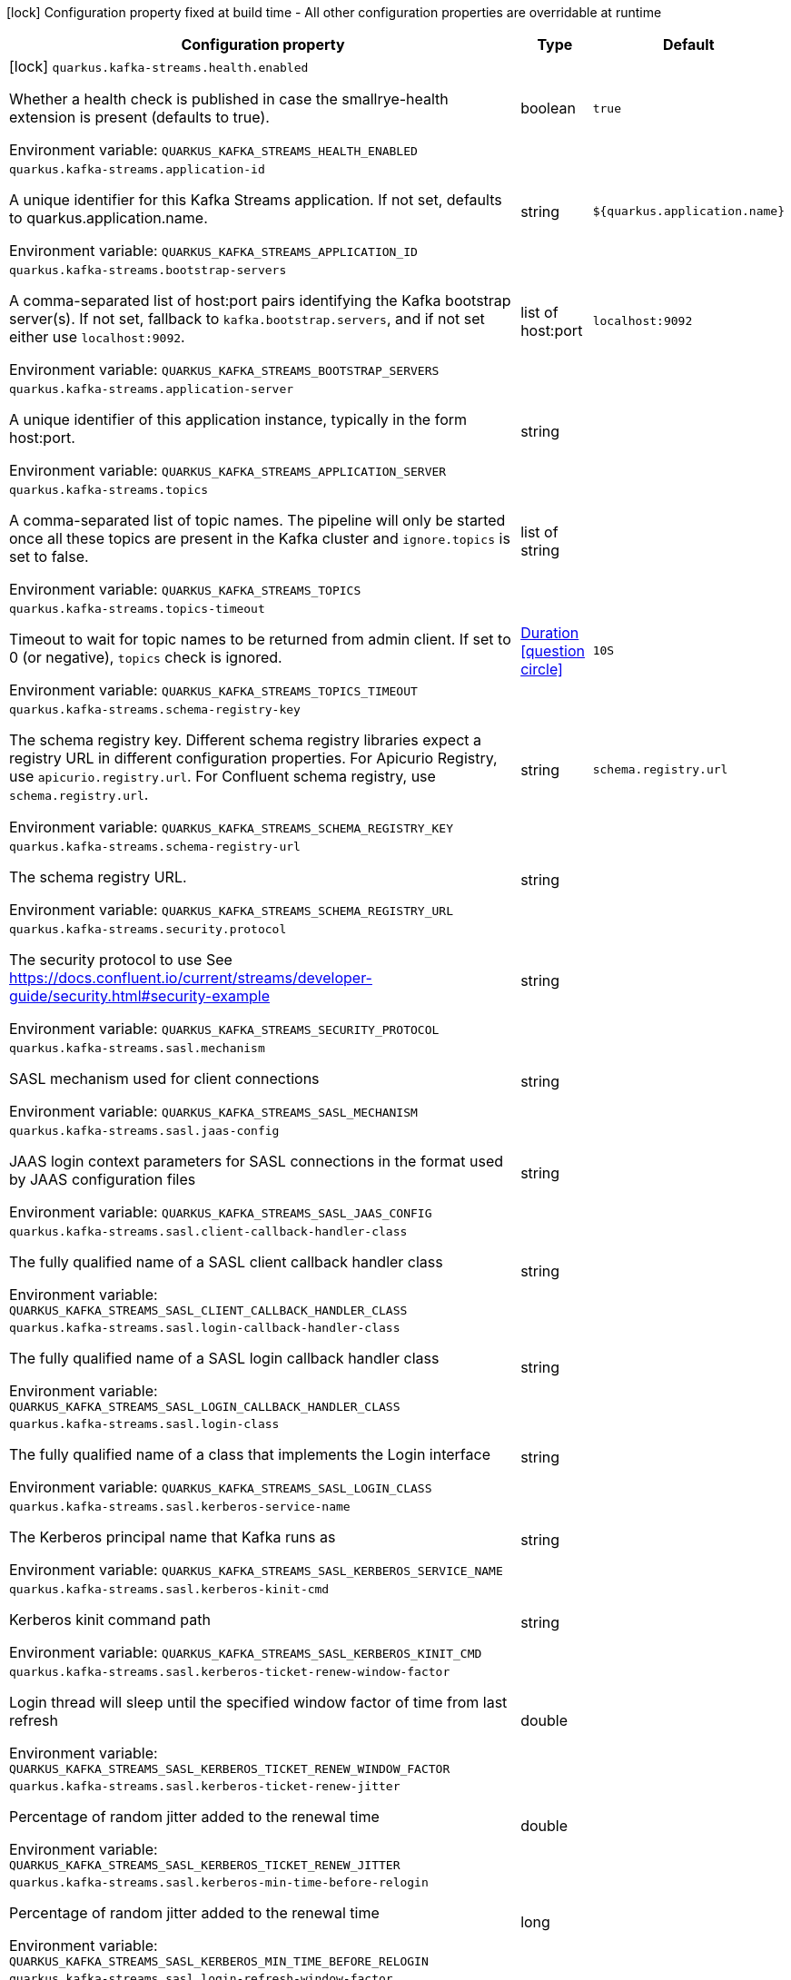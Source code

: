 :summaryTableId: quarkus-kafka-streams_quarkus-kafka-streams
[.configuration-legend]
icon:lock[title=Fixed at build time] Configuration property fixed at build time - All other configuration properties are overridable at runtime
[.configuration-reference.searchable, cols="80,.^10,.^10"]
|===

h|[.header-title]##Configuration property##
h|Type
h|Default

a|icon:lock[title=Fixed at build time] [[quarkus-kafka-streams_quarkus-kafka-streams-health-enabled]] [.property-path]##`quarkus.kafka-streams.health.enabled`##

[.description]
--
Whether a health check is published in case the smallrye-health extension is present (defaults to true).


ifdef::add-copy-button-to-env-var[]
Environment variable: env_var_with_copy_button:+++QUARKUS_KAFKA_STREAMS_HEALTH_ENABLED+++[]
endif::add-copy-button-to-env-var[]
ifndef::add-copy-button-to-env-var[]
Environment variable: `+++QUARKUS_KAFKA_STREAMS_HEALTH_ENABLED+++`
endif::add-copy-button-to-env-var[]
--
|boolean
|`true`

a| [[quarkus-kafka-streams_quarkus-kafka-streams-application-id]] [.property-path]##`quarkus.kafka-streams.application-id`##

[.description]
--
A unique identifier for this Kafka Streams application. If not set, defaults to quarkus.application.name.


ifdef::add-copy-button-to-env-var[]
Environment variable: env_var_with_copy_button:+++QUARKUS_KAFKA_STREAMS_APPLICATION_ID+++[]
endif::add-copy-button-to-env-var[]
ifndef::add-copy-button-to-env-var[]
Environment variable: `+++QUARKUS_KAFKA_STREAMS_APPLICATION_ID+++`
endif::add-copy-button-to-env-var[]
--
|string
|`${quarkus.application.name}`

a| [[quarkus-kafka-streams_quarkus-kafka-streams-bootstrap-servers]] [.property-path]##`quarkus.kafka-streams.bootstrap-servers`##

[.description]
--
A comma-separated list of host:port pairs identifying the Kafka bootstrap server(s). If not set, fallback to `kafka.bootstrap.servers`, and if not set either use `localhost:9092`.


ifdef::add-copy-button-to-env-var[]
Environment variable: env_var_with_copy_button:+++QUARKUS_KAFKA_STREAMS_BOOTSTRAP_SERVERS+++[]
endif::add-copy-button-to-env-var[]
ifndef::add-copy-button-to-env-var[]
Environment variable: `+++QUARKUS_KAFKA_STREAMS_BOOTSTRAP_SERVERS+++`
endif::add-copy-button-to-env-var[]
--
|list of host:port
|`localhost:9092`

a| [[quarkus-kafka-streams_quarkus-kafka-streams-application-server]] [.property-path]##`quarkus.kafka-streams.application-server`##

[.description]
--
A unique identifier of this application instance, typically in the form host:port.


ifdef::add-copy-button-to-env-var[]
Environment variable: env_var_with_copy_button:+++QUARKUS_KAFKA_STREAMS_APPLICATION_SERVER+++[]
endif::add-copy-button-to-env-var[]
ifndef::add-copy-button-to-env-var[]
Environment variable: `+++QUARKUS_KAFKA_STREAMS_APPLICATION_SERVER+++`
endif::add-copy-button-to-env-var[]
--
|string
|

a| [[quarkus-kafka-streams_quarkus-kafka-streams-topics]] [.property-path]##`quarkus.kafka-streams.topics`##

[.description]
--
A comma-separated list of topic names. The pipeline will only be started once all these topics are present in the Kafka cluster and `ignore.topics` is set to false.


ifdef::add-copy-button-to-env-var[]
Environment variable: env_var_with_copy_button:+++QUARKUS_KAFKA_STREAMS_TOPICS+++[]
endif::add-copy-button-to-env-var[]
ifndef::add-copy-button-to-env-var[]
Environment variable: `+++QUARKUS_KAFKA_STREAMS_TOPICS+++`
endif::add-copy-button-to-env-var[]
--
|list of string
|

a| [[quarkus-kafka-streams_quarkus-kafka-streams-topics-timeout]] [.property-path]##`quarkus.kafka-streams.topics-timeout`##

[.description]
--
Timeout to wait for topic names to be returned from admin client. If set to 0 (or negative), `topics` check is ignored.


ifdef::add-copy-button-to-env-var[]
Environment variable: env_var_with_copy_button:+++QUARKUS_KAFKA_STREAMS_TOPICS_TIMEOUT+++[]
endif::add-copy-button-to-env-var[]
ifndef::add-copy-button-to-env-var[]
Environment variable: `+++QUARKUS_KAFKA_STREAMS_TOPICS_TIMEOUT+++`
endif::add-copy-button-to-env-var[]
--
|link:https://docs.oracle.com/en/java/javase/17/docs/api/java/time/Duration.html[Duration] link:#duration-note-anchor-{summaryTableId}[icon:question-circle[title=More information about the Duration format]]
|`10S`

a| [[quarkus-kafka-streams_quarkus-kafka-streams-schema-registry-key]] [.property-path]##`quarkus.kafka-streams.schema-registry-key`##

[.description]
--
The schema registry key. Different schema registry libraries expect a registry URL in different configuration properties. For Apicurio Registry, use `apicurio.registry.url`. For Confluent schema registry, use `schema.registry.url`.


ifdef::add-copy-button-to-env-var[]
Environment variable: env_var_with_copy_button:+++QUARKUS_KAFKA_STREAMS_SCHEMA_REGISTRY_KEY+++[]
endif::add-copy-button-to-env-var[]
ifndef::add-copy-button-to-env-var[]
Environment variable: `+++QUARKUS_KAFKA_STREAMS_SCHEMA_REGISTRY_KEY+++`
endif::add-copy-button-to-env-var[]
--
|string
|`schema.registry.url`

a| [[quarkus-kafka-streams_quarkus-kafka-streams-schema-registry-url]] [.property-path]##`quarkus.kafka-streams.schema-registry-url`##

[.description]
--
The schema registry URL.


ifdef::add-copy-button-to-env-var[]
Environment variable: env_var_with_copy_button:+++QUARKUS_KAFKA_STREAMS_SCHEMA_REGISTRY_URL+++[]
endif::add-copy-button-to-env-var[]
ifndef::add-copy-button-to-env-var[]
Environment variable: `+++QUARKUS_KAFKA_STREAMS_SCHEMA_REGISTRY_URL+++`
endif::add-copy-button-to-env-var[]
--
|string
|

a| [[quarkus-kafka-streams_quarkus-kafka-streams-security-protocol]] [.property-path]##`quarkus.kafka-streams.security.protocol`##

[.description]
--
The security protocol to use See https://docs.confluent.io/current/streams/developer-guide/security.html++#++security-example


ifdef::add-copy-button-to-env-var[]
Environment variable: env_var_with_copy_button:+++QUARKUS_KAFKA_STREAMS_SECURITY_PROTOCOL+++[]
endif::add-copy-button-to-env-var[]
ifndef::add-copy-button-to-env-var[]
Environment variable: `+++QUARKUS_KAFKA_STREAMS_SECURITY_PROTOCOL+++`
endif::add-copy-button-to-env-var[]
--
|string
|

a| [[quarkus-kafka-streams_quarkus-kafka-streams-sasl-mechanism]] [.property-path]##`quarkus.kafka-streams.sasl.mechanism`##

[.description]
--
SASL mechanism used for client connections


ifdef::add-copy-button-to-env-var[]
Environment variable: env_var_with_copy_button:+++QUARKUS_KAFKA_STREAMS_SASL_MECHANISM+++[]
endif::add-copy-button-to-env-var[]
ifndef::add-copy-button-to-env-var[]
Environment variable: `+++QUARKUS_KAFKA_STREAMS_SASL_MECHANISM+++`
endif::add-copy-button-to-env-var[]
--
|string
|

a| [[quarkus-kafka-streams_quarkus-kafka-streams-sasl-jaas-config]] [.property-path]##`quarkus.kafka-streams.sasl.jaas-config`##

[.description]
--
JAAS login context parameters for SASL connections in the format used by JAAS configuration files


ifdef::add-copy-button-to-env-var[]
Environment variable: env_var_with_copy_button:+++QUARKUS_KAFKA_STREAMS_SASL_JAAS_CONFIG+++[]
endif::add-copy-button-to-env-var[]
ifndef::add-copy-button-to-env-var[]
Environment variable: `+++QUARKUS_KAFKA_STREAMS_SASL_JAAS_CONFIG+++`
endif::add-copy-button-to-env-var[]
--
|string
|

a| [[quarkus-kafka-streams_quarkus-kafka-streams-sasl-client-callback-handler-class]] [.property-path]##`quarkus.kafka-streams.sasl.client-callback-handler-class`##

[.description]
--
The fully qualified name of a SASL client callback handler class


ifdef::add-copy-button-to-env-var[]
Environment variable: env_var_with_copy_button:+++QUARKUS_KAFKA_STREAMS_SASL_CLIENT_CALLBACK_HANDLER_CLASS+++[]
endif::add-copy-button-to-env-var[]
ifndef::add-copy-button-to-env-var[]
Environment variable: `+++QUARKUS_KAFKA_STREAMS_SASL_CLIENT_CALLBACK_HANDLER_CLASS+++`
endif::add-copy-button-to-env-var[]
--
|string
|

a| [[quarkus-kafka-streams_quarkus-kafka-streams-sasl-login-callback-handler-class]] [.property-path]##`quarkus.kafka-streams.sasl.login-callback-handler-class`##

[.description]
--
The fully qualified name of a SASL login callback handler class


ifdef::add-copy-button-to-env-var[]
Environment variable: env_var_with_copy_button:+++QUARKUS_KAFKA_STREAMS_SASL_LOGIN_CALLBACK_HANDLER_CLASS+++[]
endif::add-copy-button-to-env-var[]
ifndef::add-copy-button-to-env-var[]
Environment variable: `+++QUARKUS_KAFKA_STREAMS_SASL_LOGIN_CALLBACK_HANDLER_CLASS+++`
endif::add-copy-button-to-env-var[]
--
|string
|

a| [[quarkus-kafka-streams_quarkus-kafka-streams-sasl-login-class]] [.property-path]##`quarkus.kafka-streams.sasl.login-class`##

[.description]
--
The fully qualified name of a class that implements the Login interface


ifdef::add-copy-button-to-env-var[]
Environment variable: env_var_with_copy_button:+++QUARKUS_KAFKA_STREAMS_SASL_LOGIN_CLASS+++[]
endif::add-copy-button-to-env-var[]
ifndef::add-copy-button-to-env-var[]
Environment variable: `+++QUARKUS_KAFKA_STREAMS_SASL_LOGIN_CLASS+++`
endif::add-copy-button-to-env-var[]
--
|string
|

a| [[quarkus-kafka-streams_quarkus-kafka-streams-sasl-kerberos-service-name]] [.property-path]##`quarkus.kafka-streams.sasl.kerberos-service-name`##

[.description]
--
The Kerberos principal name that Kafka runs as


ifdef::add-copy-button-to-env-var[]
Environment variable: env_var_with_copy_button:+++QUARKUS_KAFKA_STREAMS_SASL_KERBEROS_SERVICE_NAME+++[]
endif::add-copy-button-to-env-var[]
ifndef::add-copy-button-to-env-var[]
Environment variable: `+++QUARKUS_KAFKA_STREAMS_SASL_KERBEROS_SERVICE_NAME+++`
endif::add-copy-button-to-env-var[]
--
|string
|

a| [[quarkus-kafka-streams_quarkus-kafka-streams-sasl-kerberos-kinit-cmd]] [.property-path]##`quarkus.kafka-streams.sasl.kerberos-kinit-cmd`##

[.description]
--
Kerberos kinit command path


ifdef::add-copy-button-to-env-var[]
Environment variable: env_var_with_copy_button:+++QUARKUS_KAFKA_STREAMS_SASL_KERBEROS_KINIT_CMD+++[]
endif::add-copy-button-to-env-var[]
ifndef::add-copy-button-to-env-var[]
Environment variable: `+++QUARKUS_KAFKA_STREAMS_SASL_KERBEROS_KINIT_CMD+++`
endif::add-copy-button-to-env-var[]
--
|string
|

a| [[quarkus-kafka-streams_quarkus-kafka-streams-sasl-kerberos-ticket-renew-window-factor]] [.property-path]##`quarkus.kafka-streams.sasl.kerberos-ticket-renew-window-factor`##

[.description]
--
Login thread will sleep until the specified window factor of time from last refresh


ifdef::add-copy-button-to-env-var[]
Environment variable: env_var_with_copy_button:+++QUARKUS_KAFKA_STREAMS_SASL_KERBEROS_TICKET_RENEW_WINDOW_FACTOR+++[]
endif::add-copy-button-to-env-var[]
ifndef::add-copy-button-to-env-var[]
Environment variable: `+++QUARKUS_KAFKA_STREAMS_SASL_KERBEROS_TICKET_RENEW_WINDOW_FACTOR+++`
endif::add-copy-button-to-env-var[]
--
|double
|

a| [[quarkus-kafka-streams_quarkus-kafka-streams-sasl-kerberos-ticket-renew-jitter]] [.property-path]##`quarkus.kafka-streams.sasl.kerberos-ticket-renew-jitter`##

[.description]
--
Percentage of random jitter added to the renewal time


ifdef::add-copy-button-to-env-var[]
Environment variable: env_var_with_copy_button:+++QUARKUS_KAFKA_STREAMS_SASL_KERBEROS_TICKET_RENEW_JITTER+++[]
endif::add-copy-button-to-env-var[]
ifndef::add-copy-button-to-env-var[]
Environment variable: `+++QUARKUS_KAFKA_STREAMS_SASL_KERBEROS_TICKET_RENEW_JITTER+++`
endif::add-copy-button-to-env-var[]
--
|double
|

a| [[quarkus-kafka-streams_quarkus-kafka-streams-sasl-kerberos-min-time-before-relogin]] [.property-path]##`quarkus.kafka-streams.sasl.kerberos-min-time-before-relogin`##

[.description]
--
Percentage of random jitter added to the renewal time


ifdef::add-copy-button-to-env-var[]
Environment variable: env_var_with_copy_button:+++QUARKUS_KAFKA_STREAMS_SASL_KERBEROS_MIN_TIME_BEFORE_RELOGIN+++[]
endif::add-copy-button-to-env-var[]
ifndef::add-copy-button-to-env-var[]
Environment variable: `+++QUARKUS_KAFKA_STREAMS_SASL_KERBEROS_MIN_TIME_BEFORE_RELOGIN+++`
endif::add-copy-button-to-env-var[]
--
|long
|

a| [[quarkus-kafka-streams_quarkus-kafka-streams-sasl-login-refresh-window-factor]] [.property-path]##`quarkus.kafka-streams.sasl.login-refresh-window-factor`##

[.description]
--
Login refresh thread will sleep until the specified window factor relative to the credential's lifetime has been reached-


ifdef::add-copy-button-to-env-var[]
Environment variable: env_var_with_copy_button:+++QUARKUS_KAFKA_STREAMS_SASL_LOGIN_REFRESH_WINDOW_FACTOR+++[]
endif::add-copy-button-to-env-var[]
ifndef::add-copy-button-to-env-var[]
Environment variable: `+++QUARKUS_KAFKA_STREAMS_SASL_LOGIN_REFRESH_WINDOW_FACTOR+++`
endif::add-copy-button-to-env-var[]
--
|double
|

a| [[quarkus-kafka-streams_quarkus-kafka-streams-sasl-login-refresh-window-jitter]] [.property-path]##`quarkus.kafka-streams.sasl.login-refresh-window-jitter`##

[.description]
--
The maximum amount of random jitter relative to the credential's lifetime


ifdef::add-copy-button-to-env-var[]
Environment variable: env_var_with_copy_button:+++QUARKUS_KAFKA_STREAMS_SASL_LOGIN_REFRESH_WINDOW_JITTER+++[]
endif::add-copy-button-to-env-var[]
ifndef::add-copy-button-to-env-var[]
Environment variable: `+++QUARKUS_KAFKA_STREAMS_SASL_LOGIN_REFRESH_WINDOW_JITTER+++`
endif::add-copy-button-to-env-var[]
--
|double
|

a| [[quarkus-kafka-streams_quarkus-kafka-streams-sasl-login-refresh-min-period]] [.property-path]##`quarkus.kafka-streams.sasl.login-refresh-min-period`##

[.description]
--
The desired minimum duration for the login refresh thread to wait before refreshing a credential


ifdef::add-copy-button-to-env-var[]
Environment variable: env_var_with_copy_button:+++QUARKUS_KAFKA_STREAMS_SASL_LOGIN_REFRESH_MIN_PERIOD+++[]
endif::add-copy-button-to-env-var[]
ifndef::add-copy-button-to-env-var[]
Environment variable: `+++QUARKUS_KAFKA_STREAMS_SASL_LOGIN_REFRESH_MIN_PERIOD+++`
endif::add-copy-button-to-env-var[]
--
|link:https://docs.oracle.com/en/java/javase/17/docs/api/java/time/Duration.html[Duration] link:#duration-note-anchor-{summaryTableId}[icon:question-circle[title=More information about the Duration format]]
|

a| [[quarkus-kafka-streams_quarkus-kafka-streams-sasl-login-refresh-buffer]] [.property-path]##`quarkus.kafka-streams.sasl.login-refresh-buffer`##

[.description]
--
The amount of buffer duration before credential expiration to maintain when refreshing a credential


ifdef::add-copy-button-to-env-var[]
Environment variable: env_var_with_copy_button:+++QUARKUS_KAFKA_STREAMS_SASL_LOGIN_REFRESH_BUFFER+++[]
endif::add-copy-button-to-env-var[]
ifndef::add-copy-button-to-env-var[]
Environment variable: `+++QUARKUS_KAFKA_STREAMS_SASL_LOGIN_REFRESH_BUFFER+++`
endif::add-copy-button-to-env-var[]
--
|link:https://docs.oracle.com/en/java/javase/17/docs/api/java/time/Duration.html[Duration] link:#duration-note-anchor-{summaryTableId}[icon:question-circle[title=More information about the Duration format]]
|

a| [[quarkus-kafka-streams_quarkus-kafka-streams-ssl-protocol]] [.property-path]##`quarkus.kafka-streams.ssl.protocol`##

[.description]
--
The SSL protocol used to generate the SSLContext


ifdef::add-copy-button-to-env-var[]
Environment variable: env_var_with_copy_button:+++QUARKUS_KAFKA_STREAMS_SSL_PROTOCOL+++[]
endif::add-copy-button-to-env-var[]
ifndef::add-copy-button-to-env-var[]
Environment variable: `+++QUARKUS_KAFKA_STREAMS_SSL_PROTOCOL+++`
endif::add-copy-button-to-env-var[]
--
|string
|

a| [[quarkus-kafka-streams_quarkus-kafka-streams-ssl-provider]] [.property-path]##`quarkus.kafka-streams.ssl.provider`##

[.description]
--
The name of the security provider used for SSL connections


ifdef::add-copy-button-to-env-var[]
Environment variable: env_var_with_copy_button:+++QUARKUS_KAFKA_STREAMS_SSL_PROVIDER+++[]
endif::add-copy-button-to-env-var[]
ifndef::add-copy-button-to-env-var[]
Environment variable: `+++QUARKUS_KAFKA_STREAMS_SSL_PROVIDER+++`
endif::add-copy-button-to-env-var[]
--
|string
|

a| [[quarkus-kafka-streams_quarkus-kafka-streams-ssl-cipher-suites]] [.property-path]##`quarkus.kafka-streams.ssl.cipher-suites`##

[.description]
--
A list of cipher suites


ifdef::add-copy-button-to-env-var[]
Environment variable: env_var_with_copy_button:+++QUARKUS_KAFKA_STREAMS_SSL_CIPHER_SUITES+++[]
endif::add-copy-button-to-env-var[]
ifndef::add-copy-button-to-env-var[]
Environment variable: `+++QUARKUS_KAFKA_STREAMS_SSL_CIPHER_SUITES+++`
endif::add-copy-button-to-env-var[]
--
|string
|

a| [[quarkus-kafka-streams_quarkus-kafka-streams-ssl-enabled-protocols]] [.property-path]##`quarkus.kafka-streams.ssl.enabled-protocols`##

[.description]
--
The list of protocols enabled for SSL connections


ifdef::add-copy-button-to-env-var[]
Environment variable: env_var_with_copy_button:+++QUARKUS_KAFKA_STREAMS_SSL_ENABLED_PROTOCOLS+++[]
endif::add-copy-button-to-env-var[]
ifndef::add-copy-button-to-env-var[]
Environment variable: `+++QUARKUS_KAFKA_STREAMS_SSL_ENABLED_PROTOCOLS+++`
endif::add-copy-button-to-env-var[]
--
|string
|

a| [[quarkus-kafka-streams_quarkus-kafka-streams-ssl-truststore-type]] [.property-path]##`quarkus.kafka-streams.ssl.truststore.type`##

[.description]
--
Trust store type


ifdef::add-copy-button-to-env-var[]
Environment variable: env_var_with_copy_button:+++QUARKUS_KAFKA_STREAMS_SSL_TRUSTSTORE_TYPE+++[]
endif::add-copy-button-to-env-var[]
ifndef::add-copy-button-to-env-var[]
Environment variable: `+++QUARKUS_KAFKA_STREAMS_SSL_TRUSTSTORE_TYPE+++`
endif::add-copy-button-to-env-var[]
--
|string
|

a| [[quarkus-kafka-streams_quarkus-kafka-streams-ssl-truststore-location]] [.property-path]##`quarkus.kafka-streams.ssl.truststore.location`##

[.description]
--
Trust store location


ifdef::add-copy-button-to-env-var[]
Environment variable: env_var_with_copy_button:+++QUARKUS_KAFKA_STREAMS_SSL_TRUSTSTORE_LOCATION+++[]
endif::add-copy-button-to-env-var[]
ifndef::add-copy-button-to-env-var[]
Environment variable: `+++QUARKUS_KAFKA_STREAMS_SSL_TRUSTSTORE_LOCATION+++`
endif::add-copy-button-to-env-var[]
--
|string
|

a| [[quarkus-kafka-streams_quarkus-kafka-streams-ssl-truststore-password]] [.property-path]##`quarkus.kafka-streams.ssl.truststore.password`##

[.description]
--
Trust store password


ifdef::add-copy-button-to-env-var[]
Environment variable: env_var_with_copy_button:+++QUARKUS_KAFKA_STREAMS_SSL_TRUSTSTORE_PASSWORD+++[]
endif::add-copy-button-to-env-var[]
ifndef::add-copy-button-to-env-var[]
Environment variable: `+++QUARKUS_KAFKA_STREAMS_SSL_TRUSTSTORE_PASSWORD+++`
endif::add-copy-button-to-env-var[]
--
|string
|

a| [[quarkus-kafka-streams_quarkus-kafka-streams-ssl-truststore-certificates]] [.property-path]##`quarkus.kafka-streams.ssl.truststore.certificates`##

[.description]
--
Trust store certificates


ifdef::add-copy-button-to-env-var[]
Environment variable: env_var_with_copy_button:+++QUARKUS_KAFKA_STREAMS_SSL_TRUSTSTORE_CERTIFICATES+++[]
endif::add-copy-button-to-env-var[]
ifndef::add-copy-button-to-env-var[]
Environment variable: `+++QUARKUS_KAFKA_STREAMS_SSL_TRUSTSTORE_CERTIFICATES+++`
endif::add-copy-button-to-env-var[]
--
|string
|

a| [[quarkus-kafka-streams_quarkus-kafka-streams-ssl-keystore-type]] [.property-path]##`quarkus.kafka-streams.ssl.keystore.type`##

[.description]
--
Key store type


ifdef::add-copy-button-to-env-var[]
Environment variable: env_var_with_copy_button:+++QUARKUS_KAFKA_STREAMS_SSL_KEYSTORE_TYPE+++[]
endif::add-copy-button-to-env-var[]
ifndef::add-copy-button-to-env-var[]
Environment variable: `+++QUARKUS_KAFKA_STREAMS_SSL_KEYSTORE_TYPE+++`
endif::add-copy-button-to-env-var[]
--
|string
|

a| [[quarkus-kafka-streams_quarkus-kafka-streams-ssl-keystore-location]] [.property-path]##`quarkus.kafka-streams.ssl.keystore.location`##

[.description]
--
Key store location


ifdef::add-copy-button-to-env-var[]
Environment variable: env_var_with_copy_button:+++QUARKUS_KAFKA_STREAMS_SSL_KEYSTORE_LOCATION+++[]
endif::add-copy-button-to-env-var[]
ifndef::add-copy-button-to-env-var[]
Environment variable: `+++QUARKUS_KAFKA_STREAMS_SSL_KEYSTORE_LOCATION+++`
endif::add-copy-button-to-env-var[]
--
|string
|

a| [[quarkus-kafka-streams_quarkus-kafka-streams-ssl-keystore-password]] [.property-path]##`quarkus.kafka-streams.ssl.keystore.password`##

[.description]
--
Key store password


ifdef::add-copy-button-to-env-var[]
Environment variable: env_var_with_copy_button:+++QUARKUS_KAFKA_STREAMS_SSL_KEYSTORE_PASSWORD+++[]
endif::add-copy-button-to-env-var[]
ifndef::add-copy-button-to-env-var[]
Environment variable: `+++QUARKUS_KAFKA_STREAMS_SSL_KEYSTORE_PASSWORD+++`
endif::add-copy-button-to-env-var[]
--
|string
|

a| [[quarkus-kafka-streams_quarkus-kafka-streams-ssl-keystore-key]] [.property-path]##`quarkus.kafka-streams.ssl.keystore.key`##

[.description]
--
Key store private key


ifdef::add-copy-button-to-env-var[]
Environment variable: env_var_with_copy_button:+++QUARKUS_KAFKA_STREAMS_SSL_KEYSTORE_KEY+++[]
endif::add-copy-button-to-env-var[]
ifndef::add-copy-button-to-env-var[]
Environment variable: `+++QUARKUS_KAFKA_STREAMS_SSL_KEYSTORE_KEY+++`
endif::add-copy-button-to-env-var[]
--
|string
|

a| [[quarkus-kafka-streams_quarkus-kafka-streams-ssl-keystore-certificate-chain]] [.property-path]##`quarkus.kafka-streams.ssl.keystore.certificate-chain`##

[.description]
--
Key store certificate chain


ifdef::add-copy-button-to-env-var[]
Environment variable: env_var_with_copy_button:+++QUARKUS_KAFKA_STREAMS_SSL_KEYSTORE_CERTIFICATE_CHAIN+++[]
endif::add-copy-button-to-env-var[]
ifndef::add-copy-button-to-env-var[]
Environment variable: `+++QUARKUS_KAFKA_STREAMS_SSL_KEYSTORE_CERTIFICATE_CHAIN+++`
endif::add-copy-button-to-env-var[]
--
|string
|

a| [[quarkus-kafka-streams_quarkus-kafka-streams-ssl-key-password]] [.property-path]##`quarkus.kafka-streams.ssl.key.password`##

[.description]
--
Password of the private key in the key store


ifdef::add-copy-button-to-env-var[]
Environment variable: env_var_with_copy_button:+++QUARKUS_KAFKA_STREAMS_SSL_KEY_PASSWORD+++[]
endif::add-copy-button-to-env-var[]
ifndef::add-copy-button-to-env-var[]
Environment variable: `+++QUARKUS_KAFKA_STREAMS_SSL_KEY_PASSWORD+++`
endif::add-copy-button-to-env-var[]
--
|string
|

a| [[quarkus-kafka-streams_quarkus-kafka-streams-ssl-keymanager-algorithm]] [.property-path]##`quarkus.kafka-streams.ssl.keymanager-algorithm`##

[.description]
--
The algorithm used by key manager factory for SSL connections


ifdef::add-copy-button-to-env-var[]
Environment variable: env_var_with_copy_button:+++QUARKUS_KAFKA_STREAMS_SSL_KEYMANAGER_ALGORITHM+++[]
endif::add-copy-button-to-env-var[]
ifndef::add-copy-button-to-env-var[]
Environment variable: `+++QUARKUS_KAFKA_STREAMS_SSL_KEYMANAGER_ALGORITHM+++`
endif::add-copy-button-to-env-var[]
--
|string
|

a| [[quarkus-kafka-streams_quarkus-kafka-streams-ssl-trustmanager-algorithm]] [.property-path]##`quarkus.kafka-streams.ssl.trustmanager-algorithm`##

[.description]
--
The algorithm used by trust manager factory for SSL connections


ifdef::add-copy-button-to-env-var[]
Environment variable: env_var_with_copy_button:+++QUARKUS_KAFKA_STREAMS_SSL_TRUSTMANAGER_ALGORITHM+++[]
endif::add-copy-button-to-env-var[]
ifndef::add-copy-button-to-env-var[]
Environment variable: `+++QUARKUS_KAFKA_STREAMS_SSL_TRUSTMANAGER_ALGORITHM+++`
endif::add-copy-button-to-env-var[]
--
|string
|

a| [[quarkus-kafka-streams_quarkus-kafka-streams-ssl-endpoint-identification-algorithm]] [.property-path]##`quarkus.kafka-streams.ssl.endpoint-identification-algorithm`##

[.description]
--
The endpoint identification algorithm to validate server hostname using server certificate


ifdef::add-copy-button-to-env-var[]
Environment variable: env_var_with_copy_button:+++QUARKUS_KAFKA_STREAMS_SSL_ENDPOINT_IDENTIFICATION_ALGORITHM+++[]
endif::add-copy-button-to-env-var[]
ifndef::add-copy-button-to-env-var[]
Environment variable: `+++QUARKUS_KAFKA_STREAMS_SSL_ENDPOINT_IDENTIFICATION_ALGORITHM+++`
endif::add-copy-button-to-env-var[]
--
|string
|`https`

a| [[quarkus-kafka-streams_quarkus-kafka-streams-ssl-secure-random-implementation]] [.property-path]##`quarkus.kafka-streams.ssl.secure-random-implementation`##

[.description]
--
The SecureRandom PRNG implementation to use for SSL cryptography operations


ifdef::add-copy-button-to-env-var[]
Environment variable: env_var_with_copy_button:+++QUARKUS_KAFKA_STREAMS_SSL_SECURE_RANDOM_IMPLEMENTATION+++[]
endif::add-copy-button-to-env-var[]
ifndef::add-copy-button-to-env-var[]
Environment variable: `+++QUARKUS_KAFKA_STREAMS_SSL_SECURE_RANDOM_IMPLEMENTATION+++`
endif::add-copy-button-to-env-var[]
--
|string
|

|===

ifndef::no-duration-note[]
[NOTE]
[id=duration-note-anchor-quarkus-kafka-streams_quarkus-kafka-streams]
.About the Duration format
====
To write duration values, use the standard `java.time.Duration` format.
See the link:https://docs.oracle.com/en/java/javase/17/docs/api/java.base/java/time/Duration.html#parse(java.lang.CharSequence)[Duration#parse() Java API documentation] for more information.

You can also use a simplified format, starting with a number:

* If the value is only a number, it represents time in seconds.\n
* If the value is a number followed by `ms`, it represents time in milliseconds.\n

In other cases, the simplified format is translated to the `java.time.Duration` format for parsing:

* If the value is a number followed by `h`, `m`, or `s`, it is prefixed with `PT`.
* If the value is a number followed by `d`, it is prefixed with `P`.
====
endif::no-duration-note[]

:!summaryTableId: